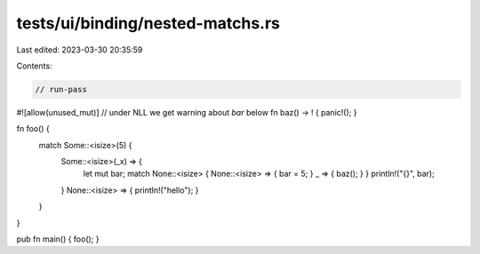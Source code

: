 tests/ui/binding/nested-matchs.rs
=================================

Last edited: 2023-03-30 20:35:59

Contents:

.. code-block:: rs

    // run-pass
#![allow(unused_mut)] // under NLL we get warning about `bar` below
fn baz() -> ! { panic!(); }

fn foo() {
    match Some::<isize>(5) {
      Some::<isize>(_x) => {
        let mut bar;
        match None::<isize> { None::<isize> => { bar = 5; } _ => { baz(); } }
        println!("{}", bar);
      }
      None::<isize> => { println!("hello"); }
    }
}

pub fn main() { foo(); }



